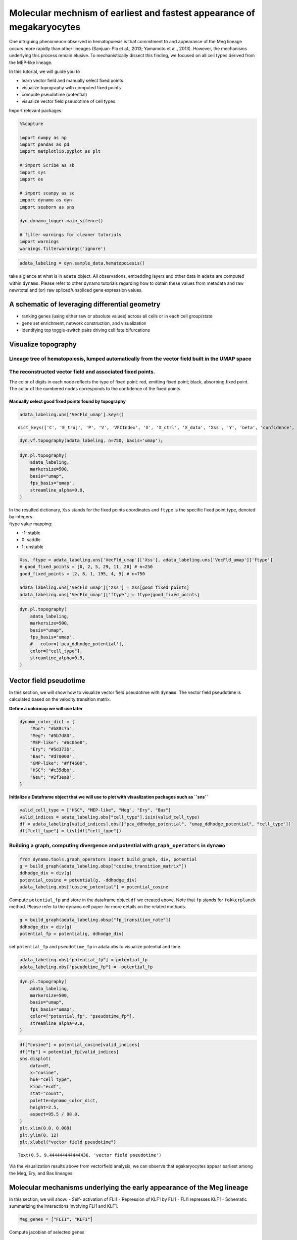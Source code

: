 Molecular mechnism of earliest and fastest appearance of megakaryocytes
=======================================================================

One intriguing phenomenon observed in hematopoiesis is that commitment
to and appearance of the Meg lineage occurs more rapidly than other
lineages (Sanjuan-Pla et al., 2013; Yamamoto et al., 2013). However, the
mechanisms underlying this process remain elusive. To mechanistically
dissect this finding, we focused on all cell types derived from the
MEP-like lineage.

| In this tutorial, we will guide you to 
- learn vector field and manually select fixed points 
- visualize topography with computed fixed points 
- compute pseudotime (potential) 
- visualize vector field pseudotime of cell types

Import relevant packages

.. code:: ipython3

    %%capture
    
    import numpy as np
    import pandas as pd
    import matplotlib.pyplot as plt
    
    # import Scribe as sb
    import sys
    import os
    
    # import scanpy as sc
    import dynamo as dyn
    import seaborn as sns
    
    dyn.dynamo_logger.main_silence()
    
    # filter warnings for cleaner tutorials
    import warnings
    warnings.filterwarnings('ignore')


.. code:: ipython3

    adata_labeling = dyn.sample_data.hematopoiesis()


take a glance at what is in ``adata`` object. All observations,
embedding layers and other data in ``adata`` are computed within
``dynamo``. Please refer to other dynamo tutorials regarding how to
obtain these values from metadata and raw new/total and (or) raw
spliced/unspliced gene expression values.

A schematic of leveraging differential geometry
-----------------------------------------------

-  ranking genes (using either raw or absolute values) across all cells
   or in each cell group/state
-  gene set enrichment, network construction, and visualization
-  identifying top toggle-switch pairs driving cell fate bifurcations

.. figure:: ../hsc_images/fig5_a.png
   :alt: fig5_A

Visualize topography
--------------------

Lineage tree of hematopoiesis, lumped automatically from the vector field built in the UMAP space
~~~~~~~~~~~~~~~~~~~~~~~~~~~~~~~~~~~~~~~~~~~~~~~~~~~~~~~~~~~~~~~~~~~~~~~~~~~~~~~~~~~~~~~~~~~~~~~~~

.. figure:: ../hsc_images/fig5_C.png
   :alt: fig5_C

The reconstructed vector field and associated fixed points.
~~~~~~~~~~~~~~~~~~~~~~~~~~~~~~~~~~~~~~~~~~~~~~~~~~~~~~~~~~~

The color of digits in each node reflects the type of fixed point: red,
emitting fixed point; black, absorbing fixed point. The color of the
numbered nodes corresponds to the confidence of the fixed points.

Manually select good fixed points found by topography
^^^^^^^^^^^^^^^^^^^^^^^^^^^^^^^^^^^^^^^^^^^^^^^^^^^^^

.. code:: ipython3

    adata_labeling.uns['VecFld_umap'].keys()




.. parsed-literal::

    dict_keys(['C', 'E_traj', 'P', 'V', 'VFCIndex', 'X', 'X_ctrl', 'X_data', 'Xss', 'Y', 'beta', 'confidence', 'ctrl_idx', 'ftype', 'grid', 'grid_V', 'iteration', 'method', 'nullcline', 'sigma2', 'tecr_traj', 'valid_ind', 'xlim', 'ylim'])



.. code:: ipython3

    dyn.vf.topography(adata_labeling, n=750, basis='umap');


.. code:: ipython3

    dyn.pl.topography(
        adata_labeling,
        markersize=500,
        basis="umap",
        fps_basis="umap",
        streamline_alpha=0.9,
    )



.. image:: output_13_0.png
   :width: 602px
   :height: 390px


| In the resulted dictionary, ``Xss`` stands for the fixed points
  coordinates and ``ftype`` is the specific fixed point type, denoted by
  integers.
| ftype value mapping:
- -1: stable 
- 0: saddle 
- 1: unstable

.. code:: ipython3

    Xss, ftype = adata_labeling.uns['VecFld_umap']['Xss'], adata_labeling.uns['VecFld_umap']['ftype']
    # good_fixed_points = [0, 2, 5, 29, 11, 28] # n=250
    good_fixed_points = [2, 8, 1, 195, 4, 5] # n=750
    
    adata_labeling.uns['VecFld_umap']['Xss'] = Xss[good_fixed_points]
    adata_labeling.uns['VecFld_umap']['ftype'] = ftype[good_fixed_points]


.. code:: ipython3

    dyn.pl.topography(
        adata_labeling,
        markersize=500,
        basis="umap",
        fps_basis="umap",
        #   color=['pca_ddhodge_potential'],
        color=["cell_type"],
        streamline_alpha=0.9,
    )




.. image:: output_16_0.png
   :width: 590px
   :height: 389px


Vector field pseudotime
-----------------------

In this section, we will show how to visualize vector field pseudotime
with ``dynamo``. The vector field pseudotime is calculated based on the
velocity transition matrix.

**Define a colormap we will use later**

.. code:: ipython3

    dynamo_color_dict = {
        "Mon": "#b88c7a",
        "Meg": "#5b7d80",
        "MEP-like": "#6c05e8",
        "Ery": "#5d373b",
        "Bas": "#d70000",
        "GMP-like": "#ff4600",
        "HSC": "#c35dbb",
        "Neu": "#2f3ea8",
    }


**Initialize a Dataframe object that we will use to plot with
visualization packages such as ``sns``**

.. code:: ipython3

    valid_cell_type = ["HSC", "MEP-like", "Meg", "Ery", "Bas"]
    valid_indices = adata_labeling.obs["cell_type"].isin(valid_cell_type)
    df = adata_labeling[valid_indices].obs[["pca_ddhodge_potential", "umap_ddhodge_potential", "cell_type"]]
    df["cell_type"] = list(df["cell_type"])

Building a graph, computing divergence and potential with ``graph_operators`` in ``dynamo``
~~~~~~~~~~~~~~~~~~~~~~~~~~~~~~~~~~~~~~~~~~~~~~~~~~~~~~~~~~~~~~~~~~~~~~~~~~~~~~~~~~~~~~~~~~~

.. code:: ipython3

    from dynamo.tools.graph_operators import build_graph, div, potential
    g = build_graph(adata_labeling.obsp["cosine_transition_matrix"])
    ddhodge_div = div(g)
    potential_cosine = potential(g, -ddhodge_div)
    adata_labeling.obs["cosine_potential"] = potential_cosine


Compute ``potential_fp`` and store in the dataframe object ``df`` we
created above. Note that ``fp`` stands for ``fokkerplanck`` method.
Please refer to the ``dynamo`` cell paper for more details on the
related methods.

.. code:: ipython3

    g = build_graph(adata_labeling.obsp["fp_transition_rate"])
    ddhodge_div = div(g)
    potential_fp = potential(g, ddhodge_div)

set ``potential_fp`` and ``pseudotime_fp`` in adata.obs to visualize
potential and time.

.. code:: ipython3

    adata_labeling.obs["potential_fp"] = potential_fp
    adata_labeling.obs["pseudotime_fp"] = -potential_fp

.. code:: ipython3

    dyn.pl.topography(
        adata_labeling,
        markersize=500,
        basis="umap",
        fps_basis="umap",
        color=["potential_fp", "pseudotime_fp"],
        streamline_alpha=0.9,
    )



.. image:: output_28_0.png
   :width: 965px
   :height: 349px


.. code:: ipython3

    df["cosine"] = potential_cosine[valid_indices]
    df["fp"] = potential_fp[valid_indices]
    sns.displot(
        data=df,
        x="cosine",
        hue="cell_type",
        kind="ecdf",
        stat="count",
        palette=dynamo_color_dict,
        height=2.5,
        aspect=95.5 / 88.8,
    )
    plt.xlim(0.0, 0.008)
    plt.ylim(0, 12)
    plt.xlabel("vector field pseudotime")





.. parsed-literal::

    Text(0.5, 9.444444444444438, 'vector field pseudotime')




.. image:: output_29_1.png
   :width: 365px
   :height: 245px


Via the visualization results above from vectorfield analysis, we can
observe that egakaryocytes appear earliest among the Meg, Ery, and Bas
lineages.

Molecular mechanisms underlying the early appearance of the Meg lineage
-----------------------------------------------------------------------

In this section, we will show: - Self- activation of FLI1 - Repression
of KLF1 by FLI1 - FLI1 represses KLF1 - Schematic summarizing the
interactions involving FLI1 and KLF1.

.. code:: ipython3

    Meg_genes = ["FLI1", "KLF1"]

Compute jacobian of selected genes

.. code:: ipython3

    dyn.vf.jacobian(adata_labeling, regulators=Meg_genes, effectors=Meg_genes);



.. parsed-literal::

    Transforming subset Jacobian: 100%|██████████| 1947/1947 [00:00<00:00, 120423.96it/s]


Next we use jacobian analyses to reveal mutual inhibition between FLI1
and KLF1 (Figure 5F) and self-activation of FLI1.

.. code:: ipython3

    
    dyn.pl.jacobian(
        adata_labeling,
        regulators=Meg_genes,
        effectors=["FLI1"],
        basis="umap",
    )



.. image:: output_36_0.png
   :width: 527px
   :height: 658px


.. code:: ipython3

    dyn.pl.jacobian(
        adata_labeling,
        regulators=["KLF1"],
        effectors=["FLI1"],
        basis="umap",
    )



.. image:: output_37_0.png
   :width: 527px
   :height: 350px


Conclusion: a schematic diagram summarizing the interactions involving FLI1 and KLF1
~~~~~~~~~~~~~~~~~~~~~~~~~~~~~~~~~~~~~~~~~~~~~~~~~~~~~~~~~~~~~~~~~~~~~~~~~~~~~~~~~~~~

Analyses above collectively suggest self-activation of FLI1 maintains
its higher expression in the HSPC state, which biases the HSPCs to first
commit towards the Meg lineage with high speed and acceleration, while
repressing the commitment into erythrocytes through inhibition of KLF1.
Together with the mutual regulation we show ealier in this tutorial, we
can generate the following schematic to summarize the gene network.

.. figure:: ../hsc_images/fig5_f_iv.png
   :alt: fig5_f_iv